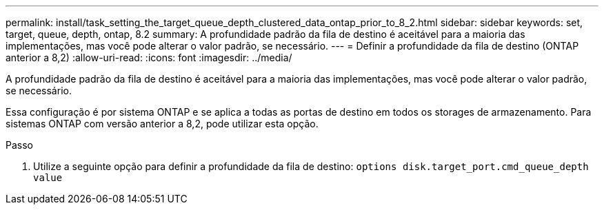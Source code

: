 ---
permalink: install/task_setting_the_target_queue_depth_clustered_data_ontap_prior_to_8_2.html 
sidebar: sidebar 
keywords: set, target, queue, depth, ontap, 8.2 
summary: A profundidade padrão da fila de destino é aceitável para a maioria das implementações, mas você pode alterar o valor padrão, se necessário. 
---
= Definir a profundidade da fila de destino (ONTAP anterior a 8,2)
:allow-uri-read: 
:icons: font
:imagesdir: ../media/


[role="lead"]
A profundidade padrão da fila de destino é aceitável para a maioria das implementações, mas você pode alterar o valor padrão, se necessário.

Essa configuração é por sistema ONTAP e se aplica a todas as portas de destino em todos os storages de armazenamento. Para sistemas ONTAP com versão anterior a 8,2, pode utilizar esta opção.

.Passo
. Utilize a seguinte opção para definir a profundidade da fila de destino: `options disk.target_port.cmd_queue_depth value`


